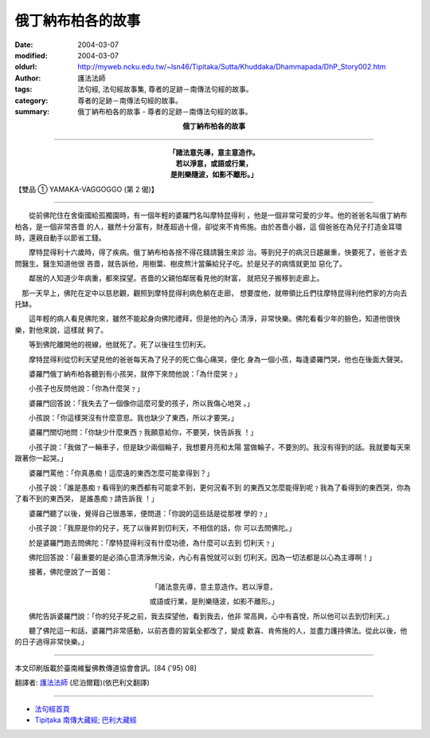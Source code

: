 俄丁納布柏各的故事
==================

:date: 2004-03-07
:modified: 2004-03-07
:oldurl: http://myweb.ncku.edu.tw/~lsn46/Tipitaka/Sutta/Khuddaka/Dhammapada/DhP_Story002.htm
:author: 護法法師
:tags: 法句經, 法句經故事集, 尊者的足跡－南傳法句經的故事。
:category: 尊者的足跡－南傳法句經的故事。
:summary: 俄丁納布柏各的故事 - 尊者的足跡－南傳法句經的故事。


.. container:: align-center

  **俄丁納布柏各的故事**

----

.. container:: align-center

  | **「諸法意先導，意主意造作。**
  | **若以淨意，或語或行業，**
  | **是則樂隨波，如影不離形。」**

【雙品 ① YAMAKA-VAGGOGGO (第 2 偈)】

----

　　從前佛陀住在舍衛國給孤獨園時，有一個年輕的婆羅門名叫摩特昆得利 ，他是一個非常可愛的少年。他的爸爸名叫俄丁納布柏各，是一個非常吝嗇 的人，雖然十分富有，財產超過十億，卻從來不肯佈施。由於吝嗇小器，這 個爸爸在為兒子打造金耳環時，還親自動手以節省工錢。

　　摩特昆得利十六歲時，得了疾病。俄丁納布柏各捨不得花錢請醫生來診 治。等到兒子的病況日趨嚴重，快要死了，爸爸才去問醫生。醫生知道他很 吝嗇，就告訴他，用樹葉、樹皮熬汁當藥給兒子吃。於是兒子的病情就更加 惡化了。

　　鄰居的人知道少年病重，都來探望。吝嗇的父親怕鄰居看見他的財富， 就把兒子搬移到走廊上。

　那一天早上，佛陀在定中以慈悲觀，觀照到摩特昆得利病危躺在走廊， 想要度他，就帶領比丘們往摩特昆得利他們家的方向去托缽。

　　這年輕的病人看見佛陀來，雖然不能起身向佛陀禮拜，但是他的內心 清淨，非常快樂。佛陀看看少年的臉色，知道他很快樂，對他來說，這樣就 夠了。

　　等到佛陀離開他的視線，他就死了。死了以後往生忉利天。

　　摩特昆得利從忉利天望見他的爸爸每天為了兒子的死亡傷心痛哭，便化 身為一個小孩，每逢婆羅門哭，他也在後面大聲哭。

　　婆羅門俄丁納布柏各聽到有小孩哭，就停下來問他說：「為什麼哭﹖」

　　小孩子也反問他說：「你為什麼哭﹖」

　　婆羅門回答說：「我失去了一個像你這麼可愛的孩子，所以我傷心地哭 。」

　　小孩說：「你這樣哭沒有什麼意思。我也缺少了東西，所以才要哭。」

　　婆羅門關切地問：「你缺少什麼東西﹖我願意給你，不要哭，快告訴我 ！」

　　小孩子說：「我做了一輛車子，但是缺少兩個輪子，我想要月亮和太陽 當做輪子，不要別的。我沒有得到的話。我就要每天來跟著你一起哭。」

　　婆羅門罵他：「你真愚痴！這麼遠的東西怎麼可能拿得到？」

　　小孩子說：「誰是愚痴﹖看得到的東西都有可能拿不到，更何況看不到 的東西又怎麼能得到呢﹖我為了看得到的東西哭，你為了看不到的東西哭， 是誰愚痴﹖請告訴我 ！」

　　婆羅門聽了以後，覺得自己很愚笨，便問道：「你說的這些話是從那裡 學的﹖」

　　小孩子說：「我原是你的兒子，死了以後昇到忉利天，不相信的話，你 可以去問佛陀。」

　　於是婆羅門跑去問佛陀：「摩特昆得利沒有什麼功德，為什麼可以去到 忉利天﹖」

　　佛陀回答說：「最重要的是必須心意清淨無污染，內心有喜悅就可以到 忉利天。因為一切法都是以心為主導啊！」

　　接著，佛陀便說了一首偈：

.. container:: align-center

  「諸法意先導，意主意造作。若以淨意，

  或語或行業，是則樂隨波，如影不離形。」

　　佛陀告訴婆羅門說：「你的兒子死之前，我去探望他，看到我去，他非 常高興，心中有喜悅，所以他可以去到忉利天。」

　　聽了佛陀這一和話，婆羅門非常感動，以前吝嗇的習氣全都改了，變成 歡喜、肯佈施的人，並盡力護持佛法。從此以後，他的日子過得非常快樂。」

----

本文印刷版載於臺南維鬘佛教傳道協會會訊。[84 ('95) 08]

翻譯者: `護法法師 <{filename}/articles/dharmagupta/master-dharmagupta%zh.rst>`_ (尼泊爾籍)(依巴利文翻譯)

--------------------------------------

- `法句經首頁 <{filename}../dhp%zh.rst>`__

- `Tipiṭaka 南傳大藏經; 巴利大藏經 <{filename}/articles/tipitaka/tipitaka%zh.rst>`__
